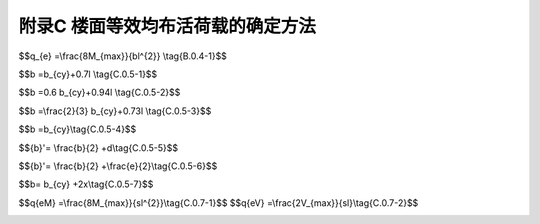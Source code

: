 附录C 楼面等效均布活荷载的确定方法
=======================================

.. raw:: html

  <h2 id="test111">附录C 楼面等效均布活荷载的确定方法</h2>

.. raw:: html

 <p style="text-align:justify;"><a href="#idC.0.1">C.0.1</a> <span id="idC.0.1">楼面（板、次梁及主梁）的等效均布活荷载，应在其设计控制部位上，根据需要按内力、变形及裂缝的等值要求来确定。在一般情况下，可仅按内力的等值来确定。</span></p>
 <p style="text-align:justify;"><a href="#idC.0.2">C.0.2</a> <span id="idC.0.2">连续梁、板的等效均布活荷载，可按单跨简支计算。但计算内力时，仍应按连续考虑。</span></p>
 <p style="text-align:justify;"><a href="#idC.0.3">C.0.3</a> <span id="idC.0.3">由于生产、检修、安装工艺以及结构布置的不同，楼面活荷载差别较大时，应划分区域分别确定等效均布活荷载。</span></p>
 <p style="text-align:justify;"><a href="#idC.0.4">C.0.4</a> <span id="idC.0.4">单向板上局部荷载（包括集中荷载）的等效均布活荷载可按下列规定计算：</span></p>
 <ol>
 <li style="text-align:justify;">等效均布活荷载<i>q</i><sub>e</sub>可按下式计算：</li>
 </ol>

$$q_{e} =\\frac{8M_{max}}{bl^{2}} \\tag{B.0.4-1}$$

.. raw:: html
 
 <table border="0" style="font-family:times new roman" id="gongshi">
 <tr>
 <td width="50px" align='center' id="eqzs">式中</td>
 <td width="30px" align='left' id="eqzs">l</td>
 <td width="40px" align='left' id="eqzs">——</td>
 <td id="eqzs">板的跨度；</td>
 </tr>
 <tr>
 <td id="eqzs"></td>
 <td id="eqzs">b</td>
 <td id="eqzs">——</td>
 <td id="eqzs">板上荷载的有效分布宽度，按本附录C.0.5确定；</td>
 </tr>
 <tr>
 <td id="eqzs"></td>
 <td id="eqzs"><i>M</i><sub>max</sub></td>
 <td id="eqzs">——</td>
 <td id="eqzs">简支单向板的绝对最大弯矩，按设备的最不利布置确定。</td>
 </tr>
 </table>
 <p></p>
 <ol start="2">
 <li style="text-align:justify;">计算<i>M</i><sub>max</sub>时，设备荷载应乘以动力系数，并扣去设备在该板跨内所占面积上由操作荷载引起的弯矩。</li>
 <li style="text-align:justify;">竖向撞击力的作用区域宜取2mx2m。</li>
 <li style="text-align:justify;">竖向撞击力的作用区域宜取2mx2m。</li>
 </ol>
 <p style="text-align:justify;"><a href="#idC.0.5">C.0.5</a> <span id="idC.0.5">单向板上局部荷载的有效分布宽度b，可按下列规定计算：</span></p>
 <ol>
 <li style="text-align:justify;">当局部荷载作用面的长边平行于板跨时，简支板上荷载的有效分布宽度b为（<a href="#imageC05-1">图C.0.5—1</a>）:</li>
 </ol>
 <ul>
 <li style="text-align:justify;">当<i>b</i><sub>cx</sub>≥<i>b</i><sub>cy</sub>，<i>b</i><sub>cy</sub>≤0.6<i>l</i>，<i>b</i><sub>cx</sub>≤<i>l</i>时：</li>
 </ul>

$$b =b_{cy}+0.7l \\tag{C.0.5-1}$$

.. raw:: html

 <link rel="stylesheet" type="text/css" href="./_static/viewer.min.css"/>
 <script src="./_static/viewer.min.js" type="text/javascript" charset="utf-8"></script>
 <div><img id="imageC05-1" src="./_static/C05-1.png" alt="Picture"></div>
 <p style="color: dimgray;text-align: center;">图C.0.5—1 简支板上局部荷载的有效分布宽度（荷载作用面的长边平行于板跨）</p>
 <script type="text/javascript">var viewer = new Viewer(document.getElementById('imageC05-1'));</script>
 <ul>
 <li style="text-align:justify;">当<i>b</i><sub>cx</sub>≥<i>b</i><sub>cy</sub>，0.6<i>l</i><<i>b</i><sub>cy</sub>≤<i>l</i>，<i>b</i><sub>cx</sub>≤<i>l</i>时：</li>
 </ul>

$$b =0.6 b_{cy}+0.94l \\tag{C.0.5-2}$$

.. raw:: html
 
 <ol start="2">
 <li style="text-align:justify;">当荷载作用面的长边垂直于板跨时，简支板上荷载的有效分布宽度b按下列规定确定（<a href="#imageC05-2">图C.0.5—2</a>）:</li>
 <div><img id="imageC05-2" src="./_static/C05-2.png" alt="Picture"></div>
 <p style="color: dimgray;text-align: center;">图C.0.5—2 简支板上局部荷载的有效分布宽度（荷载作用面的长边垂直于板跨）</p>
 <script type="text/javascript">var viewer = new Viewer(document.getElementById('imageC05-2'));</script>
 </ol>
 <ul>
 <li style="text-align:justify;">当<i>b</i><sub>cx</sub><<i>b</i><sub>cy</sub>，<i>b</i><sub>cy</sub>≤2.2<i>l</i>，<i>b</i><sub>cx</sub>≤<i>l</i>时：</li>
 </ul>

$$b =\\frac{2}{3} b_{cy}+0.73l \\tag{C.0.5-3}$$

.. raw:: html

 <ul>
 <li style="text-align:justify;">当<i>b</i><sub>cx</sub><<i>b</i><sub>cy</sub>，<i>b</i><sub>cy</sub>>2.2<i>l</i>，<i>b</i><sub>cx</sub>≤<i>l</i>时：</li>
 </ul>

$$b =b_{cy}\\tag{C.0.5-4}$$

.. raw:: html
 
 <table border="0" style="font-family:times new roman" id="gongshi">
 <tr>
 <td width="50px" align='center' id="eqzs">式中</td>
 <td width="60px" align='right' id="eqzs">l</td>
 <td width="40px" align='left' id="eqzs">——</td>
 <td id="eqzs">板的跨度；</td>
 </tr>
 <tr>
 <td id="eqzs"></td>
 <td id="eqzs"><i>b</i><sub>cx</sub>、<i>b</i><sub>cy</sub></td>
 <td id="eqzs">——</td>
 <td id="eqzs">荷载作用面平行和垂直于板跨的计算宽度，分别取<i>b</i><sub>cx</sub>＝<i>b</i><sub>tx</sub>＋2s＋h，<i>b</i><sub>cy</sub>＝<i>b</i><sub>ty</sub>＋2s＋h。其中<i>b</i><sub>tx</sub>为荷载作 用面平行于板跨的宽度，<i>b</i><sub>ty</sub>为荷载作用面垂直于板跨的宽度，s为垫层厚度，h为板的厚度。</td>
 </tr>
 </table>
 <p></p>
 <ol start="3">
 <li style="text-align:justify;">当局部荷载作用在板的非支承边附近，即d＜<math><mfrac><mn>2</mn><mn>3</mn></mfrac></math>时(<a href="#imageC05-1">图C.0.5—1</a>)，荷载的有效分布宽度应予折减，可按下式计算：</li>
 </ol>

$${b}'= \\frac{b}{2} +d\\tag{C.0.5-5}$$

.. raw:: html
 
 <table border="0" style="font-family:times new roman" id="gongshi">
 <tr>
 <td width="50px" align='center' id="eqzs">式中</td>
 <td width="30px" align='left' id="eqzs"><math><msup><mrow><mi>b</mi></mrow><mo>′</mo></msup></math></td>
 <td width="40px" align='left' id="eqzs">——</td>
 <td id="eqzs">折减后的有效分布宽度；</td>
 </tr>
 <tr>
 <td id="eqzs"></td>
 <td id="eqzs">d</td>
 <td id="eqzs">——</td>
 <td id="eqzs">荷载作用面中心至非支承边的距离。</td>
 </tr>
 </table>
 <p></p>
 <ol start="4">
 <li style="text-align:justify;">当两个局部荷载相邻且e＜b时（<a href="#imageC05-3">图C.0.5—3</a>），荷载的有效分布宽度应予折减，可按下式计算：</li>
 </ol>

$${b}'= \\frac{b}{2} +\\frac{e}{2}\\tag{C.0.5-6}$$

.. raw:: html
 
 <table border="0" style="font-family:times new roman" id="gongshi">
 <tr>
 <td width="50px" align='center' id="eqzs">式中</td>
 <td width="30px" align='left' id="eqzs">e</td>
 <td width="40px" align='left' id="eqzs">——</td>
 <td id="eqzs">相邻两个局部荷载的中心间距。</td>
 </tr>
 </table>
 <p></p>
 <div><img id="imageC05-3" src="./_static/C05-3.png" alt="Picture"></div>
 <p style="color: dimgray;text-align: center;">图C.0.5—3 相邻两个局部荷载的有效分布宽度</p>
 <script type="text/javascript">var viewer = new Viewer(document.getElementById('imageC05-3'));</script>
 <ol start="5">
 <li style="text-align:justify;">悬臂板上局部荷载的有效分布宽度（<a href="#imageC05-4">图C.0.5—4</a>）按下式计算：</li>
 </ol>

$$b= b_{cy} +2x\\tag{C.0.5-7}$$

.. raw:: html
 
 <table border="0" style="font-family:times new roman" id="gongshi">
 <tr>
 <td width="50px" align='center' id="eqzs">式中</td>
 <td width="30px" align='left' id="eqzs">x</td>
 <td width="40px" align='left' id="eqzs">——</td>
 <td id="eqzs">局部荷载作用面中心至支座的距离。</td>
 </tr>
 </table>
 <p></p>
 <div><img id="imageC05-4" src="./_static/C05-4.png" alt="Picture"></div>
 <p style="color: dimgray;text-align: center;">图C.0.5—4 悬臂板上局部荷载的有效分布宽度</p>
 <script type="text/javascript">var viewer = new Viewer(document.getElementById('imageC05-4'));</script>
 <p style="text-align:justify;"><a href="#idC.0.6">C.0.6</a> <span id="idC.0.6">双向板的等效均布荷载可按与单向板相同的原则，按四边简支板的绝对最大弯矩等值来确定。</span></p>
 <p style="text-align:justify;"><a href="#idC.0.7">C.0.7</a> <span id="idC.0.7">次梁（包括槽形板的纵肋）上的局部荷载应按下列规定确定等效均布活荷载：</span></p>
 <ol>
 <li style="text-align:justify;">等效均布活荷载应取按弯矩和剪力等效的均布活荷载中的较大者，按弯矩和剪力等效的均布活荷载分别按下列公式计算：</li>
 </ol>

$$q{eM} =\\frac{8M_{max}}{sl^{2}}\\tag{C.0.7-1}$$
$$q{eV} =\\frac{2V_{max}}{sl}\\tag{C.0.7-2}$$

.. raw:: html
 
 <table border="0" style="font-family:times new roman" id="gongshi">
 <tr>
 <td width="50px" align='center' id="eqzs">式中</td>
 <td width="90px" align='right' id="eqzs">s</td>
 <td width="40px" align='left' id="eqzs">——</td>
 <td id="eqzs">次梁间距；</td>
 </tr>
 <tr>
 <td id="eqzs"></td>
 <td id="eqzs" align='right'>l</td>
 <td id="eqzs">——</td>
 <td id="eqzs">次梁跨度；</td>
 </tr>
 <tr>
 <td id="eqzs"></td>
 <td id="eqzs" align='right'><i>M</i><sub>max</sub>、<i>V</i><sub>max</sub></td>
 <td id="eqzs">——</td>
 <td id="eqzs">简支次梁的绝对最大弯矩与最大剪力，按设备的最不利布置确定。</td>
 </tr>
 </table>
 <p></p>
 <ol start="2">
 <li style="text-align:justify;">按简支梁计算<i>M</i><sub>max</sub>与<i>V</i><sub>max</sub>时，除了直接传给次梁的局部荷载外，还应考虑邻近板面传来的活荷载（其中设备荷载应考虑动力影响，并扣除设备所占面积上的操作荷载），以及两侧相邻次梁卸荷作用。</li>
 </ol>
 <p style="text-align:justify;"><a href="#idC.0.8">C.0.8</a> <span id="idC.0.8">当荷载分布比较均匀时，主梁上的等效均布活荷载可由全部荷载总和除以全部受荷面积求得。</span></p>
 <p style="text-align:justify;"><a href="#idC.0.9">C.0.9</a> <span id="idC.0.9">柱、基础上的等效均布活荷载，在一般情况下，可取与主梁相同。</span></p>

:math:`\ `